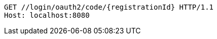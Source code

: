 [source,http,options="nowrap"]
----
GET //login/oauth2/code/{registrationId} HTTP/1.1
Host: localhost:8080

----

